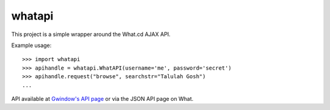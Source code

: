 whatapi
=======

This project is a simple wrapper around the What.cd AJAX API.

Example usage:

::

    >>> import whatapi
    >>> apihandle = whatapi.WhatAPI(username='me', password='secret')
    >>> apihandle.request("browse", searchstr="Talulah Gosh")
    ...

API available at  `Gwindow's API page <https://github.com/Gwindow/WhatAPI>`_ or via the JSON API page on What.
